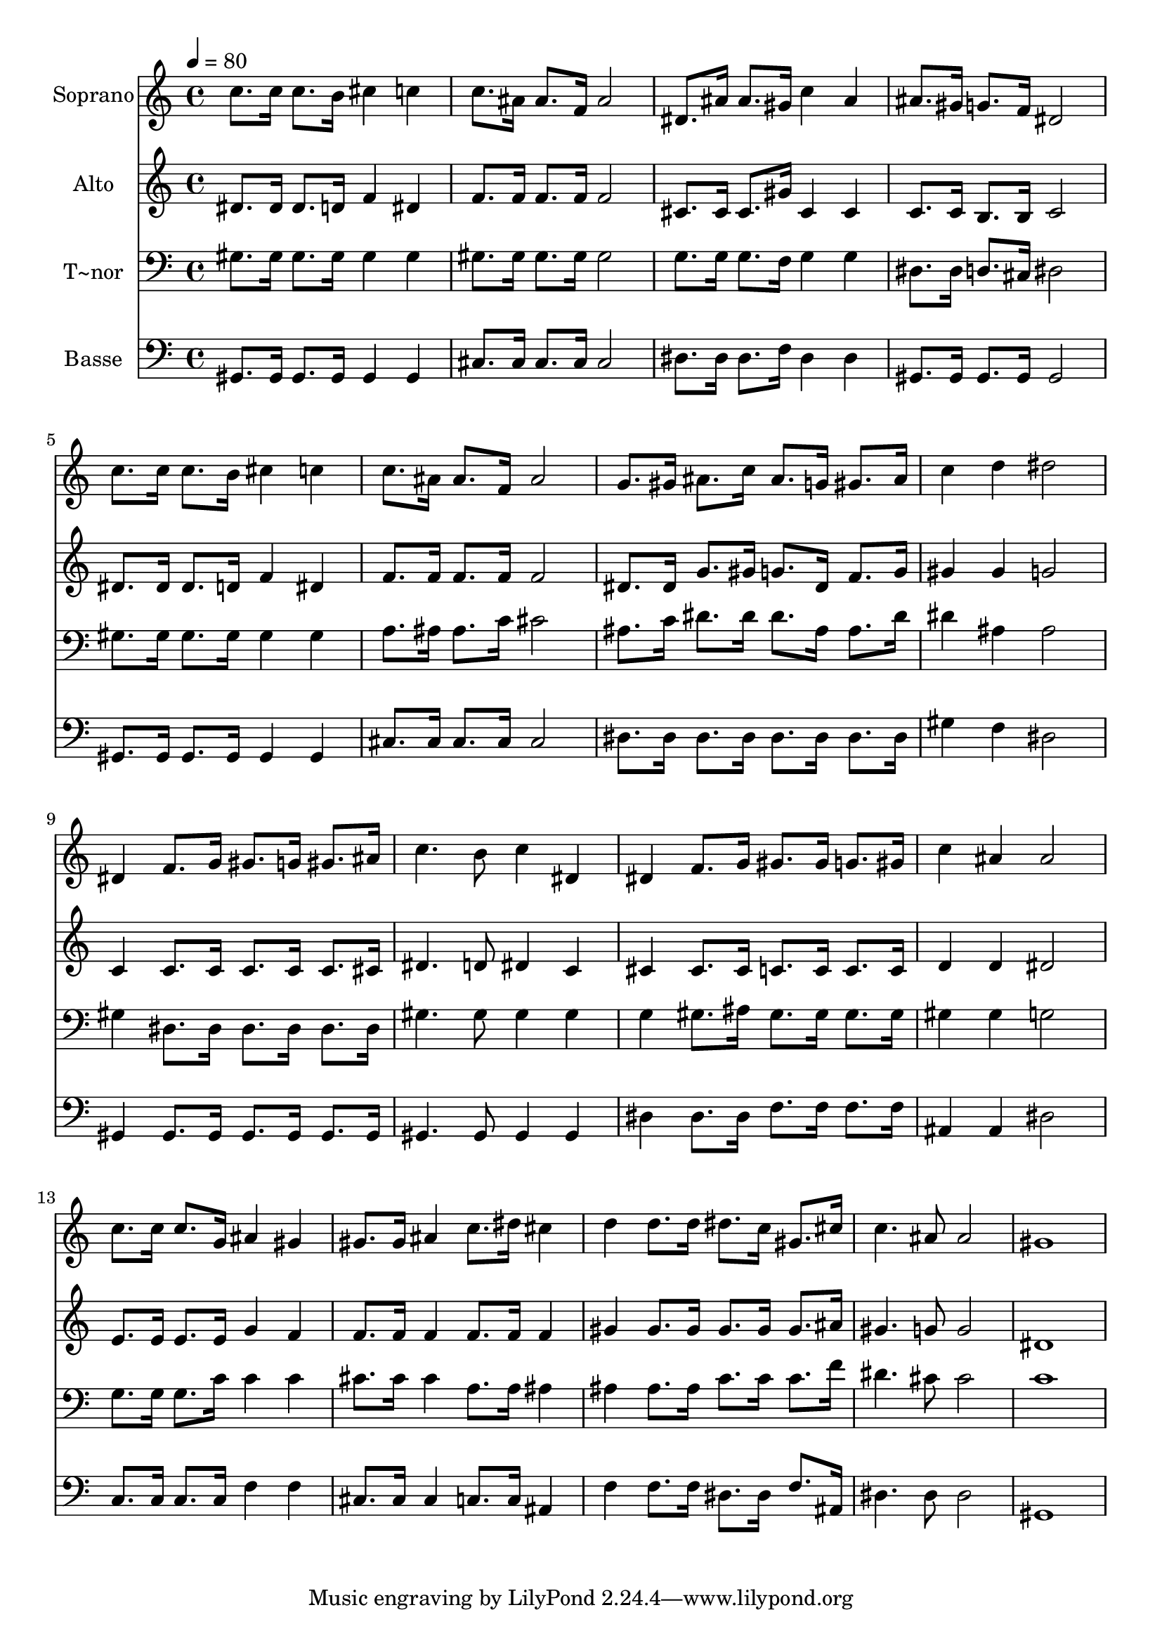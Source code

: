 % Lily was here -- automatically converted by c:/Program Files (x86)/LilyPond/usr/bin/midi2ly.py from output/530.mid
\version "2.14.0"

\layout {
  \context {
    \Voice
    \remove "Note_heads_engraver"
    \consists "Completion_heads_engraver"
    \remove "Rest_engraver"
    \consists "Completion_rest_engraver"
  }
}

trackAchannelA = {
  
  \time 4/4 
  
  \tempo 4 = 80 
  
}

trackA = <<
  \context Voice = voiceA \trackAchannelA
>>


trackBchannelA = {
  
  \set Staff.instrumentName = "Soprano"
  
}

trackBchannelB = \relative c {
  c''8. c16 c8. b16 cis4 c 
  | % 2
  c8. ais16 ais8. f16 ais2 
  | % 3
  dis,8. ais'16 ais8. gis16 c4 ais 
  | % 4
  ais8. gis16 g8. f16 dis2 
  | % 5
  c'8. c16 c8. b16 cis4 c 
  | % 6
  c8. ais16 ais8. f16 ais2 
  | % 7
  g8. gis16 ais8. c16 ais8. g16 gis8. ais16 
  | % 8
  c4 d dis2 
  | % 9
  dis,4 f8. g16 gis8. g16 gis8. ais16 
  | % 10
  c4. b8 c4 dis, 
  | % 11
  dis f8. g16 gis8. gis16 g8. gis16 
  | % 12
  c4 ais ais2 
  | % 13
  c8. c16 c8. g16 ais4 gis 
  | % 14
  gis8. gis16 ais4 c8. dis16 cis4 
  | % 15
  d d8. d16 dis8. c16 gis8. cis16 
  | % 16
  c4. ais8 ais2 
  | % 17
  gis1 
  | % 18
  
}

trackB = <<
  \context Voice = voiceA \trackBchannelA
  \context Voice = voiceB \trackBchannelB
>>


trackCchannelA = {
  
  \set Staff.instrumentName = "Alto"
  
}

trackCchannelB = \relative c {
  dis'8. dis16 dis8. d16 f4 dis 
  | % 2
  f8. f16 f8. f16 f2 
  | % 3
  cis8. cis16 cis8. gis'16 cis,4 cis 
  | % 4
  c8. c16 b8. b16 c2 
  | % 5
  dis8. dis16 dis8. d16 f4 dis 
  | % 6
  f8. f16 f8. f16 f2 
  | % 7
  dis8. dis16 g8. gis16 g8. dis16 f8. g16 
  | % 8
  gis4 gis g2 
  | % 9
  c,4 c8. c16 c8. c16 c8. cis16 
  | % 10
  dis4. d8 dis4 c 
  | % 11
  cis cis8. cis16 c8. c16 c8. c16 
  | % 12
  d4 d dis2 
  | % 13
  e8. e16 e8. e16 g4 f 
  | % 14
  f8. f16 f4 f8. f16 f4 
  | % 15
  gis gis8. gis16 gis8. gis16 gis8. ais16 
  | % 16
  gis4. g8 g2 
  | % 17
  dis1 
  | % 18
  
}

trackC = <<
  \context Voice = voiceA \trackCchannelA
  \context Voice = voiceB \trackCchannelB
>>


trackDchannelA = {
  
  \set Staff.instrumentName = "T~nor"
  
}

trackDchannelB = \relative c {
  gis'8. gis16 gis8. gis16 gis4 gis 
  | % 2
  gis8. gis16 gis8. gis16 gis2 
  | % 3
  g8. g16 g8. f16 g4 g 
  | % 4
  dis8. dis16 d8. cis16 dis2 
  | % 5
  gis8. gis16 gis8. gis16 gis4 gis 
  | % 6
  a8. ais16 ais8. c16 cis2 
  | % 7
  ais8. c16 dis8. dis16 dis8. ais16 ais8. dis16 
  | % 8
  dis4 ais ais2 
  | % 9
  gis4 dis8. dis16 dis8. dis16 dis8. dis16 
  | % 10
  gis4. gis8 gis4 gis 
  | % 11
  g gis8. ais16 gis8. gis16 gis8. gis16 
  | % 12
  gis4 gis g2 
  | % 13
  g8. g16 g8. c16 c4 c 
  | % 14
  cis8. cis16 cis4 a8. a16 ais4 
  | % 15
  ais ais8. ais16 c8. c16 c8. f16 
  | % 16
  dis4. cis8 cis2 
  | % 17
  c1 
  | % 18
  
}

trackD = <<

  \clef bass
  
  \context Voice = voiceA \trackDchannelA
  \context Voice = voiceB \trackDchannelB
>>


trackEchannelA = {
  
  \set Staff.instrumentName = "Basse"
  
}

trackEchannelB = \relative c {
  gis8. gis16 gis8. gis16 gis4 gis 
  | % 2
  cis8. cis16 cis8. cis16 cis2 
  | % 3
  dis8. dis16 dis8. f16 dis4 dis 
  | % 4
  gis,8. gis16 gis8. gis16 gis2 
  | % 5
  gis8. gis16 gis8. gis16 gis4 gis 
  | % 6
  cis8. cis16 cis8. cis16 cis2 
  | % 7
  dis8. dis16 dis8. dis16 dis8. dis16 dis8. dis16 
  | % 8
  gis4 f dis2 
  | % 9
  gis,4 gis8. gis16 gis8. gis16 gis8. gis16 
  | % 10
  gis4. gis8 gis4 gis 
  | % 11
  dis' dis8. dis16 f8. f16 f8. f16 
  | % 12
  ais,4 ais dis2 
  | % 13
  c8. c16 c8. c16 f4 f 
  | % 14
  cis8. cis16 cis4 c8. c16 ais4 
  | % 15
  f' f8. f16 dis8. dis16 f8. ais,16 
  | % 16
  dis4. dis8 dis2 
  | % 17
  gis,1 
  | % 18
  
}

trackE = <<

  \clef bass
  
  \context Voice = voiceA \trackEchannelA
  \context Voice = voiceB \trackEchannelB
>>


\score {
  <<
    \context Staff=trackB \trackA
    \context Staff=trackB \trackB
    \context Staff=trackC \trackA
    \context Staff=trackC \trackC
    \context Staff=trackD \trackA
    \context Staff=trackD \trackD
    \context Staff=trackE \trackA
    \context Staff=trackE \trackE
  >>
  \layout {}
  \midi {}
}
